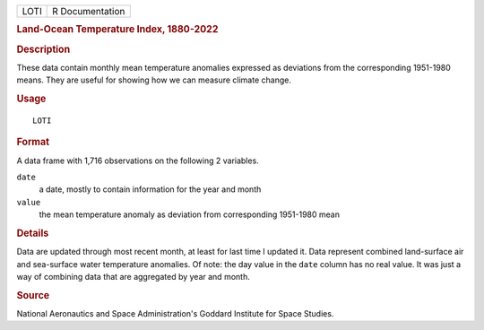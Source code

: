 .. container::

   .. container::

      ==== ===============
      LOTI R Documentation
      ==== ===============

      .. rubric:: Land-Ocean Temperature Index, 1880-2022
         :name: land-ocean-temperature-index-1880-2022

      .. rubric:: Description
         :name: description

      These data contain monthly mean temperature anomalies expressed as
      deviations from the corresponding 1951-1980 means. They are useful
      for showing how we can measure climate change.

      .. rubric:: Usage
         :name: usage

      ::

         LOTI

      .. rubric:: Format
         :name: format

      A data frame with 1,716 observations on the following 2 variables.

      ``date``
         a date, mostly to contain information for the year and month

      ``value``
         the mean temperature anomaly as deviation from corresponding
         1951-1980 mean

      .. rubric:: Details
         :name: details

      Data are updated through most recent month, at least for last time
      I updated it. Data represent combined land-surface air and
      sea-surface water temperature anomalies. Of note: the day value in
      the ``date`` column has no real value. It was just a way of
      combining data that are aggregated by year and month.

      .. rubric:: Source
         :name: source

      National Aeronautics and Space Administration's Goddard Institute
      for Space Studies.
